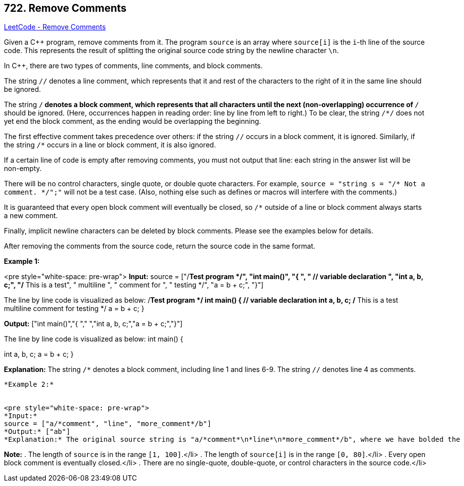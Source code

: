 == 722. Remove Comments

https://leetcode.com/problems/remove-comments/[LeetCode - Remove Comments]

Given a C++ program, remove comments from it. The program `source` is an array where `source[i]` is the `i`-th line of the source code.  This represents the result of splitting the original source code string by the newline character `\n`.

In C++, there are two types of comments, line comments, and block comments.

The string `//` denotes a line comment, which represents that it and rest of the characters to the right of it in the same line should be ignored.

The string `/*` denotes a block comment, which represents that all characters until the next (non-overlapping) occurrence of `*/` should be ignored.  (Here, occurrences happen in reading order: line by line from left to right.)  To be clear, the string `/*/` does not yet end the block comment, as the ending would be overlapping the beginning.

The first effective comment takes precedence over others: if the string `//` occurs in a block comment, it is ignored. Similarly, if the string `/*` occurs in a line or block comment, it is also ignored.

If a certain line of code is empty after removing comments, you must not output that line: each string in the answer list will be non-empty.

There will be no control characters, single quote, or double quote characters.  For example, `source = "string s = "/* Not a comment. */";"` will not be a test case.  (Also, nothing else such as defines or macros will interfere with the comments.)

It is guaranteed that every open block comment will eventually be closed, so `/*` outside of a line or block comment always starts a new comment.

Finally, implicit newline characters can be deleted by block comments.  Please see the examples below for details.


After removing the comments from the source code, return the source code in the same format.

*Example 1:*


<pre style="white-space: pre-wrap">
*Input:* 
source = ["/*Test program */", "int main()", "{ ", "  // variable declaration ", "int a, b, c;", "/* This is a test", "   multiline  ", "   comment for ", "   testing */", "a = b + c;", "}"]

The line by line code is visualized as below:
/*Test program */
int main()
{ 
  // variable declaration 
int a, b, c;
/* This is a test
   multiline  
   comment for 
   testing */
a = b + c;
}

*Output:* ["int main()","{ ","  ","int a, b, c;","a = b + c;","}"]

The line by line code is visualized as below:
int main()
{ 
  
int a, b, c;
a = b + c;
}

*Explanation:* 
The string `/*` denotes a block comment, including line 1 and lines 6-9. The string `//` denotes line 4 as comments.
----


*Example 2:*


<pre style="white-space: pre-wrap">
*Input:* 
source = ["a/*comment", "line", "more_comment*/b"]
*Output:* ["ab"]
*Explanation:* The original source string is "a/*comment*\n*line*\n*more_comment*/b", where we have bolded the newline characters.  After deletion, the _implicit_ newline characters are deleted, leaving the string "ab", which when delimited by newline characters becomes ["ab"].
----


*Note:*
. The length of `source` is in the range `[1, 100]`.</li>
. The length of `source[i]` is in the range `[0, 80]`.</li>
. Every open block comment is eventually closed.</li>
. There are no single-quote, double-quote, or control characters in the source code.</li>

